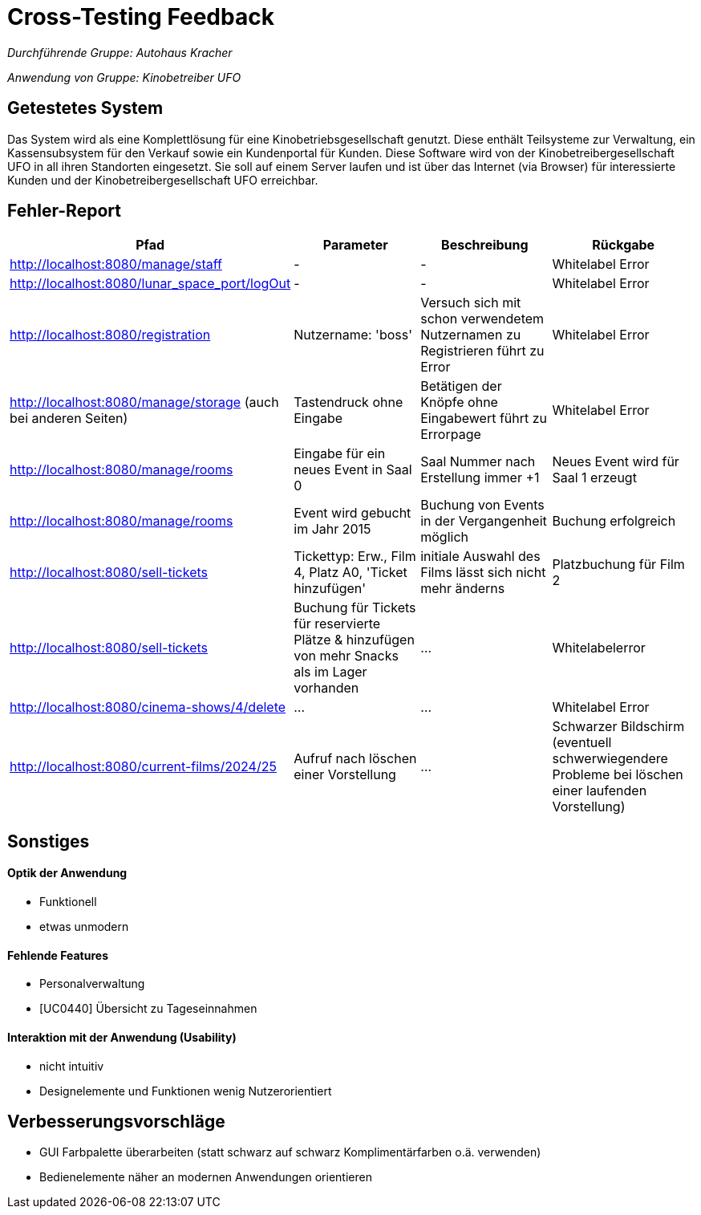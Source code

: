// Bogen, den Sie für das Cross-Testing verwenden können

= Cross-Testing Feedback

__Durchführende Gruppe: Autohaus Kracher__

__Anwendung von Gruppe: Kinobetreiber UFO __

== Getestetes System
Das System wird als eine Komplettlösung für eine Kinobetriebsgesellschaft genutzt. Diese enthält
Teilsysteme zur Verwaltung, ein Kassensubsystem für den Verkauf sowie ein Kundenportal für
Kunden. Diese Software wird von der Kinobetreibergesellschaft UFO in all ihren Standorten
eingesetzt. Sie soll auf einem Server laufen und ist über das Internet (via Browser) für interessierte
Kunden und der Kinobetreibergesellschaft UFO erreichbar.

== Fehler-Report
// See http://asciidoctor.org/docs/user-manual/#tables
[options="header"]
|===
|Pfad |Parameter |Beschreibung |Rückgabe
| http://localhost:8080/manage/staff  | - | - | Whitelabel Error 
| http://localhost:8080/lunar_space_port/logOut| - | - | Whitelabel Error  
| http://localhost:8080/registration | Nutzername: 'boss' | Versuch sich mit schon verwendetem Nutzernamen zu Registrieren führt zu Error | Whitelabel Error 
| http://localhost:8080/manage/storage (auch bei anderen Seiten) | Tastendruck ohne Eingabe | Betätigen der Knöpfe ohne Eingabewert führt zu Errorpage | Whitelabel Error 
| http://localhost:8080/manage/rooms  | Eingabe für ein neues Event in Saal 0 | Saal Nummer nach Erstellung immer +1 | Neues Event wird für Saal 1 erzeugt
| http://localhost:8080/manage/rooms  | Event wird gebucht im Jahr 2015 | Buchung von Events in der Vergangenheit möglich | Buchung erfolgreich 
|http://localhost:8080/sell-tickets | Tickettyp: Erw., Film 4, Platz A0, 'Ticket hinzufügen'| initiale Auswahl des Films lässt sich nicht mehr änderns | Platzbuchung für Film 2
| http://localhost:8080/sell-tickets  | Buchung für Tickets für reservierte Plätze & hinzufügen von mehr Snacks als im Lager vorhanden | ... | Whitelabelerror
| http://localhost:8080/cinema-shows/4/delete  | ... | ... | Whitelabel Error
| http://localhost:8080/current-films/2024/25  | Aufruf nach löschen einer Vorstellung | ... | Schwarzer Bildschirm (eventuell schwerwiegendere Probleme bei löschen einer laufenden Vorstellung)

|===

== Sonstiges
====  Optik der Anwendung
* Funktionell 
* etwas unmodern

==== Fehlende Features
* Personalverwaltung
* [UC0440] Übersicht zu Tageseinnahmen

==== Interaktion mit der Anwendung (Usability)
* nicht intuitiv 
* Designelemente und Funktionen wenig Nutzerorientiert

== Verbesserungsvorschläge
* GUI Farbpalette überarbeiten (statt schwarz auf schwarz Komplimentärfarben   o.ä. verwenden)

* Bedienelemente näher an modernen Anwendungen orientieren 

